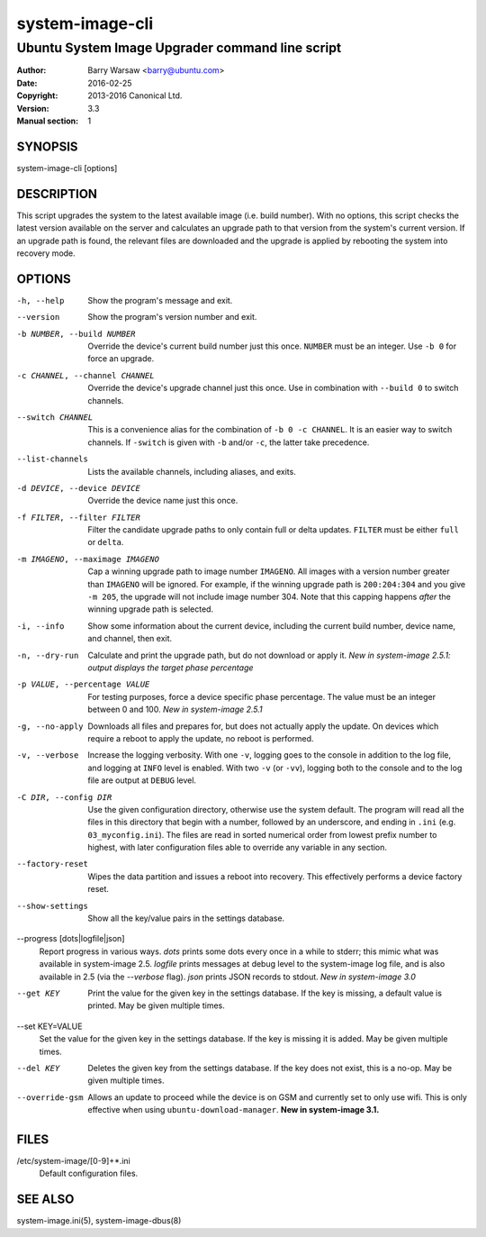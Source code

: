 ================
system-image-cli
================

------------------------------------------------
Ubuntu System Image Upgrader command line script
------------------------------------------------

:Author: Barry Warsaw <barry@ubuntu.com>
:Date: 2016-02-25
:Copyright: 2013-2016 Canonical Ltd.
:Version: 3.3
:Manual section: 1


SYNOPSIS
========

system-image-cli [options]


DESCRIPTION
===========

This script upgrades the system to the latest available image (i.e. build
number).  With no options, this script checks the latest version available on
the server and calculates an upgrade path to that version from the system's
current version.  If an upgrade path is found, the relevant files are
downloaded and the upgrade is applied by rebooting the system into recovery
mode.


OPTIONS
=======

-h, --help
    Show the program's message and exit.

--version
    Show the program's version number and exit.

-b NUMBER, --build NUMBER
    Override the device's current build number just this once.  ``NUMBER``
    must be an integer.  Use ``-b 0`` for force an upgrade.

-c CHANNEL, --channel CHANNEL
    Override the device's upgrade channel just this once.  Use in combination
    with ``--build 0`` to switch channels.

--switch CHANNEL
    This is a convenience alias for the combination of ``-b 0 -c CHANNEL``.
    It is an easier way to switch channels.  If ``-switch`` is given with
    ``-b`` and/or ``-c``, the latter take precedence.

--list-channels
    Lists the available channels, including aliases, and exits.

-d DEVICE, --device DEVICE
    Override the device name just this once.

-f FILTER, --filter FILTER
    Filter the candidate upgrade paths to only contain full or delta updates.
    ``FILTER`` must be either ``full`` or ``delta``.

-m IMAGENO, --maximage IMAGENO
    Cap a winning upgrade path to image number ``IMAGENO``.  All images with a
    version number greater than ``IMAGENO`` will be ignored.  For example, if
    the winning upgrade path is ``200:204:304`` and you give ``-m 205``, the
    upgrade will not include image number 304.  Note that this capping happens
    *after* the winning upgrade path is selected.

-i, --info
    Show some information about the current device, including the current
    build number, device name, and channel, then exit.

-n, --dry-run
    Calculate and print the upgrade path, but do not download or apply it.
    *New in system-image 2.5.1: output displays the target phase percentage*

-p VALUE, --percentage VALUE
    For testing purposes, force a device specific phase percentage.  The value
    must be an integer between 0 and 100.  *New in system-image 2.5.1*

-g, --no-apply
    Downloads all files and prepares for, but does not actually apply the
    update.  On devices which require a reboot to apply the update, no reboot
    is performed.

-v, --verbose
    Increase the logging verbosity.  With one ``-v``, logging goes to the
    console in addition to the log file, and logging at ``INFO`` level is
    enabled.  With two ``-v`` (or ``-vv``), logging both to the console and to
    the log file are output at ``DEBUG`` level.

-C DIR, --config DIR
    Use the given configuration directory, otherwise use the system default.
    The program will read all the files in this directory that begin with a
    number, followed by an underscore, and ending in ``.ini``
    (e.g. ``03_myconfig.ini``).  The files are read in sorted numerical order
    from lowest prefix number to highest, with later configuration files able
    to override any variable in any section.

--factory-reset
    Wipes the data partition and issues a reboot into recovery.  This
    effectively performs a device factory reset.

--show-settings
    Show all the key/value pairs in the settings database.

--progress [dots|logfile|json]
    Report progress in various ways.  `dots` prints some dots every once in a
    while to stderr; this mimic what was available in system-image 2.5.
    `logfile` prints messages at debug level to the system-image log file, and
    is also available in 2.5 (via the `--verbose` flag).  `json` prints JSON
    records to stdout.  *New in system-image 3.0*

--get KEY
    Print the value for the given key in the settings database.  If the key is
    missing, a default value is printed.  May be given multiple times.

--set KEY=VALUE
    Set the value for the given key in the settings database.  If the key is
    missing it is added.  May be given multiple times.

--del KEY
    Deletes the given key from the settings database.  If the key does not
    exist, this is a no-op.  May be given multiple times.

--override-gsm
    Allows an update to proceed while the device is on GSM and currently set
    to only use wifi.  This is only effective when using
    ``ubuntu-download-manager``.
    **New in system-image 3.1.**


FILES
=====

/etc/system-image/[0-9]+*.ini
    Default configuration files.


SEE ALSO
========

system-image.ini(5), system-image-dbus(8)
